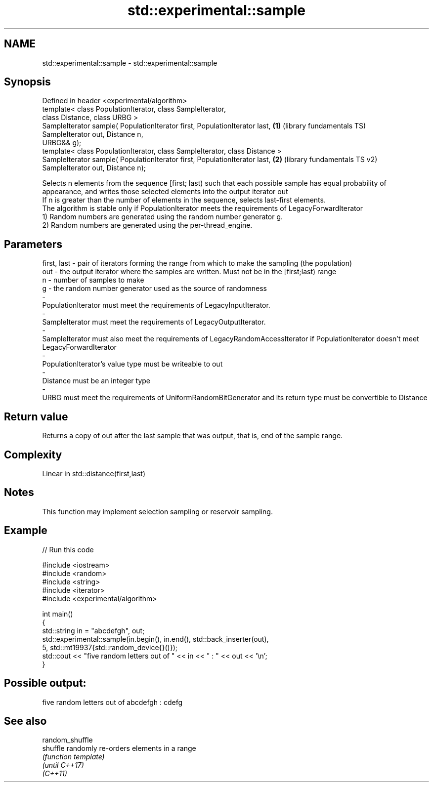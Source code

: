 .TH std::experimental::sample 3 "2020.03.24" "http://cppreference.com" "C++ Standard Libary"
.SH NAME
std::experimental::sample \- std::experimental::sample

.SH Synopsis

  Defined in header <experimental/algorithm>
  template< class PopulationIterator, class SampleIterator,
  class Distance, class URBG >
  SampleIterator sample( PopulationIterator first, PopulationIterator last,  \fB(1)\fP (library fundamentals TS)
  SampleIterator out, Distance n,
  URBG&& g);
  template< class PopulationIterator, class SampleIterator, class Distance >
  SampleIterator sample( PopulationIterator first, PopulationIterator last,  \fB(2)\fP (library fundamentals TS v2)
  SampleIterator out, Distance n);

  Selects n elements from the sequence [first; last) such that each possible sample has equal probability of appearance, and writes those selected elements into the output iterator out
  If n is greater than the number of elements in the sequence, selects last-first elements.
  The algorithm is stable only if PopulationIterator meets the requirements of LegacyForwardIterator
  1) Random numbers are generated using the random number generator g.
  2) Random numbers are generated using the per-thread_engine.

.SH Parameters


  first, last - pair of iterators forming the range from which to make the sampling (the population)
  out         - the output iterator where the samples are written. Must not be in the [first;last) range
  n           - number of samples to make
  g           - the random number generator used as the source of randomness
  -
  PopulationIterator must meet the requirements of LegacyInputIterator.
  -
  SampleIterator must meet the requirements of LegacyOutputIterator.
  -
  SampleIterator must also meet the requirements of LegacyRandomAccessIterator if PopulationIterator doesn't meet LegacyForwardIterator
  -
  PopulationIterator's value type must be writeable to out
  -
  Distance must be an integer type
  -
  URBG must meet the requirements of UniformRandomBitGenerator and its return type must be convertible to Distance


.SH Return value

  Returns a copy of out after the last sample that was output, that is, end of the sample range.

.SH Complexity

  Linear in std::distance(first,last)

.SH Notes

  This function may implement selection sampling or reservoir sampling.

.SH Example

  
// Run this code

    #include <iostream>
    #include <random>
    #include <string>
    #include <iterator>
    #include <experimental/algorithm>

    int main()
    {
        std::string in = "abcdefgh", out;
        std::experimental::sample(in.begin(), in.end(), std::back_inserter(out),
                                  5, std::mt19937{std::random_device{}()});
        std::cout << "five random letters out of " << in << " : " << out << '\\n';
    }

.SH Possible output:

    five random letters out of abcdefgh : cdefg


.SH See also



  random_shuffle
  shuffle        randomly re-orders elements in a range
                 \fI(function template)\fP
  \fI(until C++17)\fP
  \fI(C++11)\fP




